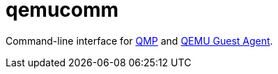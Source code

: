 = qemucomm

Command-line interface for https://wiki.qemu.org/Documentation/QMP[QMP] and https://wiki.qemu.org/Features/GuestAgent[QEMU Guest Agent].
